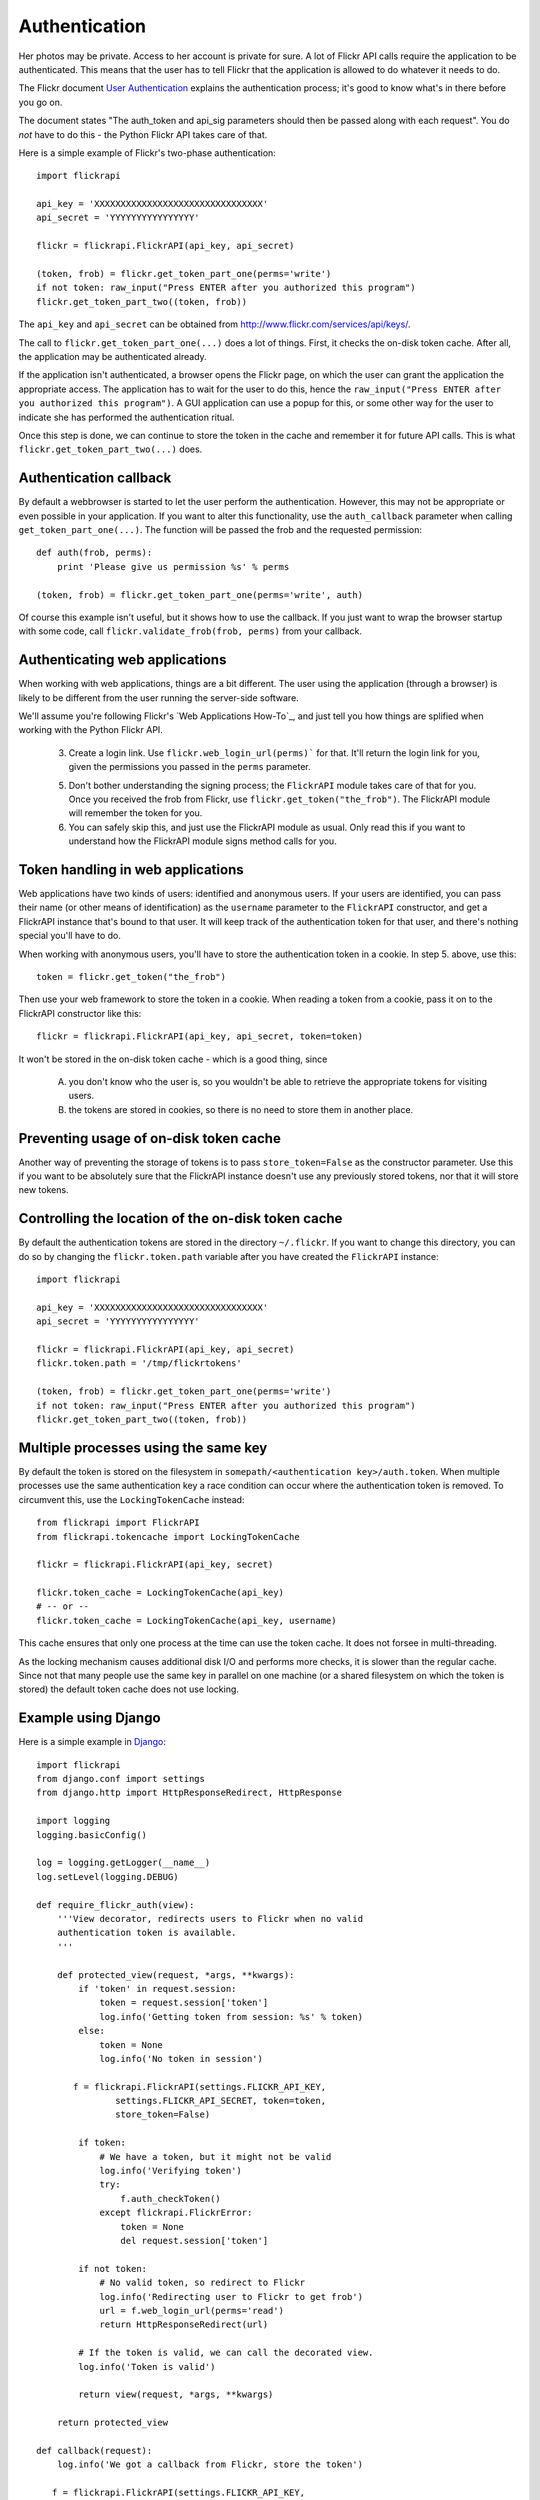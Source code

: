 
Authentication
======================================================================

Her photos may be private. Access to her account is private for sure.
A lot of Flickr API calls require the application to be authenticated.
This means that the user has to tell Flickr that the application is
allowed to do whatever it needs to do.

The Flickr document `User Authentication`_ explains the authentication
process; it's good to know what's in there before you go on.

The document states "The auth_token and api_sig parameters should then
be passed along with each request". You do *not* have to do this - the
Python Flickr API takes care of that.

Here is a simple example of Flickr's two-phase authentication::

    import flickrapi

    api_key = 'XXXXXXXXXXXXXXXXXXXXXXXXXXXXXXXX'
    api_secret = 'YYYYYYYYYYYYYYYY'

    flickr = flickrapi.FlickrAPI(api_key, api_secret)

    (token, frob) = flickr.get_token_part_one(perms='write')
    if not token: raw_input("Press ENTER after you authorized this program")
    flickr.get_token_part_two((token, frob))

The ``api_key`` and ``api_secret`` can be obtained from
http://www.flickr.com/services/api/keys/.

The call to ``flickr.get_token_part_one(...)`` does a lot of things.
First, it checks the on-disk token cache. After all, the application
may be authenticated already. 

If the application isn't authenticated, a browser opens the Flickr
page, on which the user can grant the application the appropriate
access. The application has to wait for the user to do this, hence the
``raw_input("Press ENTER after you authorized this program")``. A GUI
application can use a popup for this, or some other way for the user
to indicate she has performed the authentication ritual.

Once this step is done, we can continue to store the token in the
cache and remember it for future API calls. This is what
``flickr.get_token_part_two(...)`` does.


.. _`User Authentication`: http://www.flickr.com/services/api/auth.oauth.html

Authentication callback
----------------------------------------------------------------------

By default a webbrowser is started to let the user perform the
authentication. However, this may not be appropriate or even possible
in your application. If you want to alter this functionality, use the
``auth_callback`` parameter when calling ``get_token_part_one(...)``.
The function will be passed the frob and the requested permission::

    def auth(frob, perms):
        print 'Please give us permission %s' % perms

    (token, frob) = flickr.get_token_part_one(perms='write', auth)

Of course this example isn't useful, but it shows how to use the
callback. If you just want to wrap the browser startup with some code,
call ``flickr.validate_frob(frob, perms)`` from your callback.

Authenticating web applications
----------------------------------------------------------------------

When working with web applications, things are a bit different. The
user using the application (through a browser) is likely to be
different from the user running the server-side software.

We'll assume you're following Flickr's `Web Applications How-To`_, and
just tell you how things are splified when working with the Python
Flickr API.

    3. Create a login link. Use ``flickr.web_login_url(perms)``` for
       that.  It'll return the login link for you, given the
       permissions you passed in the ``perms`` parameter.

    5. Don't bother understanding the signing process; the
       ``FlickrAPI`` module takes care of that for you. Once you
       received the frob from Flickr, use
       ``flickr.get_token("the_frob")``. The FlickrAPI module will
       remember the token for you.

    6. You can safely skip this, and just use the FlickrAPI module as
       usual. Only read this if you want to understand how the
       FlickrAPI module signs method calls for you.

Token handling in web applications
----------------------------------------------------------------------

Web applications have two kinds of users: identified and anonymous
users. If your users are identified, you can pass their name (or other
means of identification) as the ``username`` parameter to the
``FlickrAPI`` constructor, and get a FlickrAPI instance that's bound
to that user. It will keep track of the authentication token for that
user, and there's nothing special you'll have to do.

When working with anonymous users, you'll have to store the
authentication token in a cookie. In step 5. above, use this::

    token = flickr.get_token("the_frob")

Then use your web framework to store the token in a cookie. When
reading a token from a cookie, pass it on to the FlickrAPI constructor
like this::

    flickr = flickrapi.FlickrAPI(api_key, api_secret, token=token)

It won't be stored in the on-disk token cache - which is a good thing,
since

    A. you don't know who the user is, so you wouldn't be able to
       retrieve the appropriate tokens for visiting users.

    B. the tokens are stored in cookies, so there is no need to store
       them in another place.

Preventing usage of on-disk token cache
----------------------------------------------------------------------

Another way of preventing the storage of tokens is to pass
``store_token=False`` as the constructor parameter. Use this if you
want to be absolutely sure that the FlickrAPI instance doesn't use any
previously stored tokens, nor that it will store new tokens.

Controlling the location of the on-disk token cache
----------------------------------------------------------------------

By default the authentication tokens are stored in the directory
``~/.flickr``. If you want to change this directory, you can do so
by changing the ``flickr.token.path`` variable after you have created
the ``FlickrAPI`` instance::

    import flickrapi

    api_key = 'XXXXXXXXXXXXXXXXXXXXXXXXXXXXXXXX'
    api_secret = 'YYYYYYYYYYYYYYYY'

    flickr = flickrapi.FlickrAPI(api_key, api_secret)
    flickr.token.path = '/tmp/flickrtokens'

    (token, frob) = flickr.get_token_part_one(perms='write')
    if not token: raw_input("Press ENTER after you authorized this program")
    flickr.get_token_part_two((token, frob))
 
Multiple processes using the same key
----------------------------------------------------------------------

By default the token is stored on the filesystem in
``somepath/<authentication key>/auth.token``. When multiple
processes use the same authentication key a race condition can occur
where the authentication token is removed. To circumvent this, use the
``LockingTokenCache`` instead::

    from flickrapi import FlickrAPI
    from flickrapi.tokencache import LockingTokenCache
    
    flickr = flickrapi.FlickrAPI(api_key, secret)
    
    flickr.token_cache = LockingTokenCache(api_key)
    # -- or --
    flickr.token_cache = LockingTokenCache(api_key, username)

This cache ensures that only one process at the time can use the token
cache. It does not forsee in multi-threading.

As the locking mechanism causes additional disk I/O and performs more
checks, it is slower than the regular cache. Since not that many
people use the same key in parallel on one machine (or a shared
filesystem on which the token is stored) the default token cache does
not use locking.

Example using Django
----------------------------------------------------------------------

Here is a simple example in `Django <http://www.djangoproject.com/>`_::

 import flickrapi
 from django.conf import settings
 from django.http import HttpResponseRedirect, HttpResponse

 import logging
 logging.basicConfig()

 log = logging.getLogger(__name__)
 log.setLevel(logging.DEBUG)

 def require_flickr_auth(view):
     '''View decorator, redirects users to Flickr when no valid
     authentication token is available.
     '''

     def protected_view(request, *args, **kwargs):
         if 'token' in request.session:
             token = request.session['token']
             log.info('Getting token from session: %s' % token)
         else:
             token = None
             log.info('No token in session')

        f = flickrapi.FlickrAPI(settings.FLICKR_API_KEY,
                settings.FLICKR_API_SECRET, token=token,
                store_token=False)

         if token:
             # We have a token, but it might not be valid
             log.info('Verifying token')
             try:
                 f.auth_checkToken() 
             except flickrapi.FlickrError:
                 token = None 
                 del request.session['token']

         if not token:
             # No valid token, so redirect to Flickr
             log.info('Redirecting user to Flickr to get frob')
             url = f.web_login_url(perms='read')
             return HttpResponseRedirect(url)

         # If the token is valid, we can call the decorated view.
         log.info('Token is valid')
         
         return view(request, *args, **kwargs)

     return protected_view

 def callback(request):
     log.info('We got a callback from Flickr, store the token')

    f = flickrapi.FlickrAPI(settings.FLICKR_API_KEY,
            settings.FLICKR_API_SECRET, store_token=False)

     frob = request.GET['frob']
     token = f.get_token(frob)
     request.session['token'] = token

     return HttpResponseRedirect('/content')

 @require_flickr_auth
 def content(request):
     return HttpResponse('Welcome, oh authenticated user!')

Every view that calls an authenticated Flickr method should be
decorated with ``@require_flickr_auth``. For more information on
function decorators, see `PEP 318 <http://www.python.org/dev/peps/pep-0318/>`_.

The ``callback`` view should be called when the user is sent to the
callback URL as defined in your Flickr API key. The key and secret
should be configured in your settings.py, in the properties
``FLICKR_API_KEY`` and ``FLICKR_API_SECRET``.
